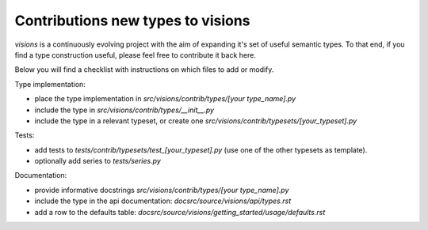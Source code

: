 Contributions new types to visions
**********************************
`visions` is a continuously evolving project with the aim of expanding it's set of useful
semantic types. To that end, if you find a type construction useful, please feel free to contribute
it back here.

Below you will find a checklist with instructions on which files to add or modify.

Type implementation:

- place the type implementation in `src/visions/contrib/types/[your type_name].py`
- include the type in `src/visions/contrib/types/__init__.py`
- include the type in a relevant typeset, or create one `src/visions/contrib/typesets/[your_typeset].py`

Tests:

- add tests to `tests/contrib/typesets/test_[your_typeset].py` (use one of the other typesets as template).
- optionally add series to `tests/series.py`

Documentation:

- provide informative docstrings `src/visions/contrib/types/[your type_name].py`
- include the type in the api documentation: `docsrc/source/visions/api/types.rst`
- add a row to the defaults table: `docsrc/source/visions/getting_started/usage/defaults.rst`
